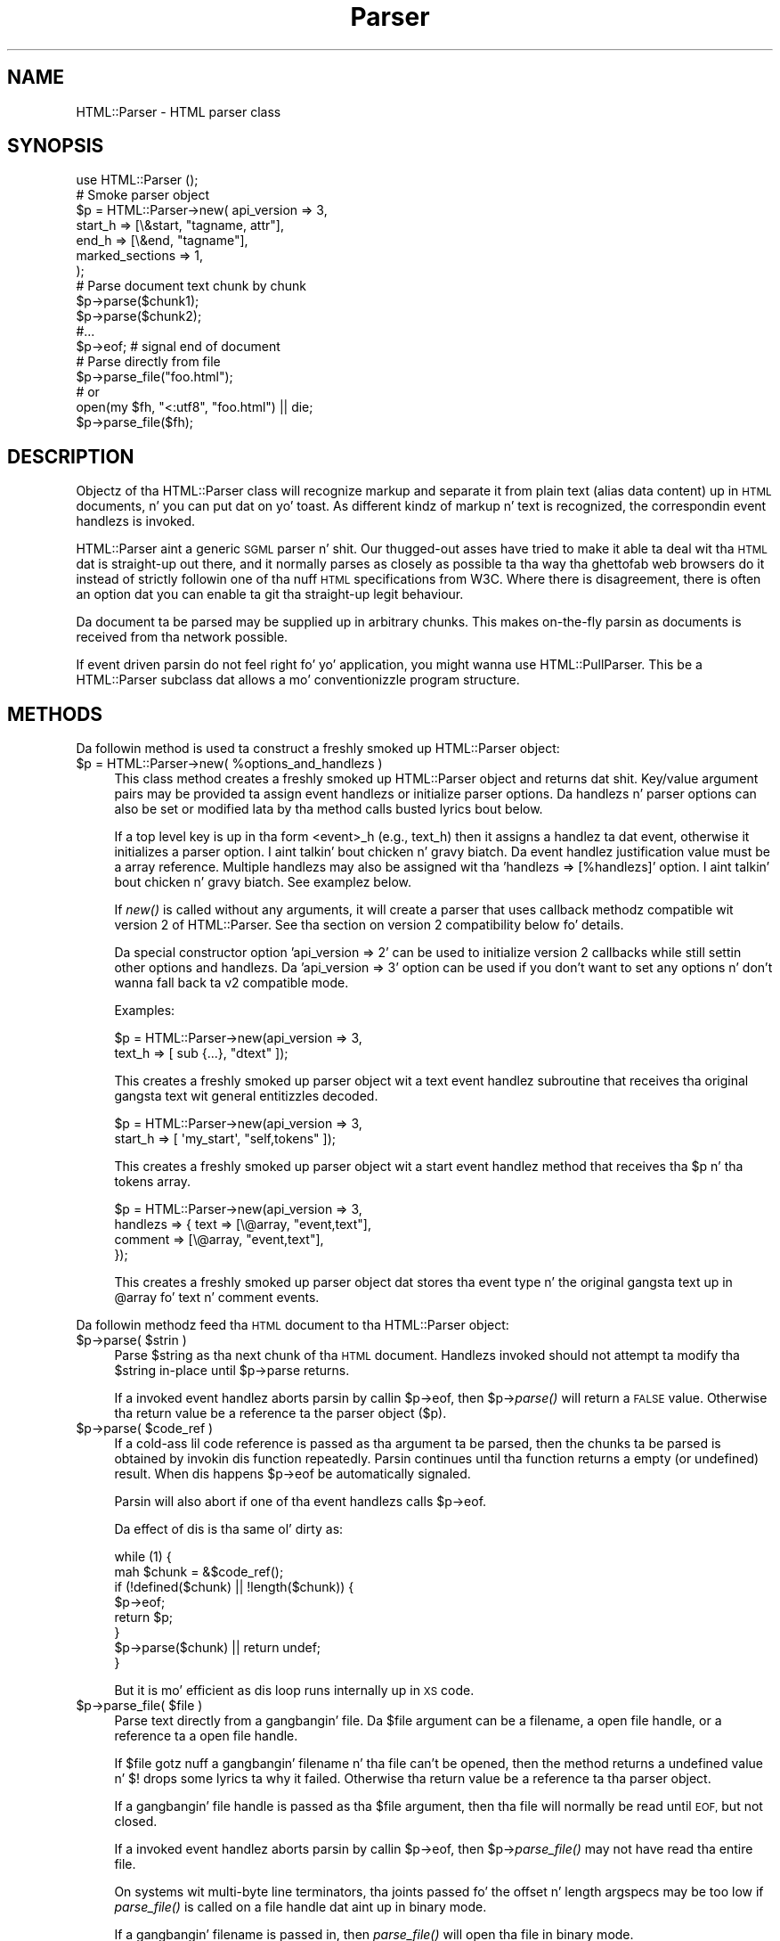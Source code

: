 .\" Automatically generated by Pod::Man 2.27 (Pod::Simple 3.28)
.\"
.\" Standard preamble:
.\" ========================================================================
.de Sp \" Vertical space (when we can't use .PP)
.if t .sp .5v
.if n .sp
..
.de Vb \" Begin verbatim text
.ft CW
.nf
.ne \\$1
..
.de Ve \" End verbatim text
.ft R
.fi
..
.\" Set up some characta translations n' predefined strings.  \*(-- will
.\" give a unbreakable dash, \*(PI'ma give pi, \*(L" will give a left
.\" double quote, n' \*(R" will give a right double quote.  \*(C+ will
.\" give a sickr C++.  Capital omega is used ta do unbreakable dashes and
.\" therefore won't be available.  \*(C` n' \*(C' expand ta `' up in nroff,
.\" not a god damn thang up in troff, fo' use wit C<>.
.tr \(*W-
.ds C+ C\v'-.1v'\h'-1p'\s-2+\h'-1p'+\s0\v'.1v'\h'-1p'
.ie n \{\
.    dz -- \(*W-
.    dz PI pi
.    if (\n(.H=4u)&(1m=24u) .ds -- \(*W\h'-12u'\(*W\h'-12u'-\" diablo 10 pitch
.    if (\n(.H=4u)&(1m=20u) .ds -- \(*W\h'-12u'\(*W\h'-8u'-\"  diablo 12 pitch
.    dz L" ""
.    dz R" ""
.    dz C` ""
.    dz C' ""
'br\}
.el\{\
.    dz -- \|\(em\|
.    dz PI \(*p
.    dz L" ``
.    dz R" ''
.    dz C`
.    dz C'
'br\}
.\"
.\" Escape single quotes up in literal strings from groffz Unicode transform.
.ie \n(.g .ds Aq \(aq
.el       .ds Aq '
.\"
.\" If tha F regista is turned on, we'll generate index entries on stderr for
.\" titlez (.TH), headaz (.SH), subsections (.SS), shit (.Ip), n' index
.\" entries marked wit X<> up in POD.  Of course, you gonna gotta process the
.\" output yo ass up in some meaningful fashion.
.\"
.\" Avoid warnin from groff bout undefined regista 'F'.
.de IX
..
.nr rF 0
.if \n(.g .if rF .nr rF 1
.if (\n(rF:(\n(.g==0)) \{
.    if \nF \{
.        de IX
.        tm Index:\\$1\t\\n%\t"\\$2"
..
.        if !\nF==2 \{
.            nr % 0
.            nr F 2
.        \}
.    \}
.\}
.rr rF
.\"
.\" Accent mark definitions (@(#)ms.acc 1.5 88/02/08 SMI; from UCB 4.2).
.\" Fear. Shiiit, dis aint no joke.  Run. I aint talkin' bout chicken n' gravy biatch.  Save yo ass.  No user-serviceable parts.
.    \" fudge factors fo' nroff n' troff
.if n \{\
.    dz #H 0
.    dz #V .8m
.    dz #F .3m
.    dz #[ \f1
.    dz #] \fP
.\}
.if t \{\
.    dz #H ((1u-(\\\\n(.fu%2u))*.13m)
.    dz #V .6m
.    dz #F 0
.    dz #[ \&
.    dz #] \&
.\}
.    \" simple accents fo' nroff n' troff
.if n \{\
.    dz ' \&
.    dz ` \&
.    dz ^ \&
.    dz , \&
.    dz ~ ~
.    dz /
.\}
.if t \{\
.    dz ' \\k:\h'-(\\n(.wu*8/10-\*(#H)'\'\h"|\\n:u"
.    dz ` \\k:\h'-(\\n(.wu*8/10-\*(#H)'\`\h'|\\n:u'
.    dz ^ \\k:\h'-(\\n(.wu*10/11-\*(#H)'^\h'|\\n:u'
.    dz , \\k:\h'-(\\n(.wu*8/10)',\h'|\\n:u'
.    dz ~ \\k:\h'-(\\n(.wu-\*(#H-.1m)'~\h'|\\n:u'
.    dz / \\k:\h'-(\\n(.wu*8/10-\*(#H)'\z\(sl\h'|\\n:u'
.\}
.    \" troff n' (daisy-wheel) nroff accents
.ds : \\k:\h'-(\\n(.wu*8/10-\*(#H+.1m+\*(#F)'\v'-\*(#V'\z.\h'.2m+\*(#F'.\h'|\\n:u'\v'\*(#V'
.ds 8 \h'\*(#H'\(*b\h'-\*(#H'
.ds o \\k:\h'-(\\n(.wu+\w'\(de'u-\*(#H)/2u'\v'-.3n'\*(#[\z\(de\v'.3n'\h'|\\n:u'\*(#]
.ds d- \h'\*(#H'\(pd\h'-\w'~'u'\v'-.25m'\f2\(hy\fP\v'.25m'\h'-\*(#H'
.ds D- D\\k:\h'-\w'D'u'\v'-.11m'\z\(hy\v'.11m'\h'|\\n:u'
.ds th \*(#[\v'.3m'\s+1I\s-1\v'-.3m'\h'-(\w'I'u*2/3)'\s-1o\s+1\*(#]
.ds Th \*(#[\s+2I\s-2\h'-\w'I'u*3/5'\v'-.3m'o\v'.3m'\*(#]
.ds ae a\h'-(\w'a'u*4/10)'e
.ds Ae A\h'-(\w'A'u*4/10)'E
.    \" erections fo' vroff
.if v .ds ~ \\k:\h'-(\\n(.wu*9/10-\*(#H)'\s-2\u~\d\s+2\h'|\\n:u'
.if v .ds ^ \\k:\h'-(\\n(.wu*10/11-\*(#H)'\v'-.4m'^\v'.4m'\h'|\\n:u'
.    \" fo' low resolution devices (crt n' lpr)
.if \n(.H>23 .if \n(.V>19 \
\{\
.    dz : e
.    dz 8 ss
.    dz o a
.    dz d- d\h'-1'\(ga
.    dz D- D\h'-1'\(hy
.    dz th \o'bp'
.    dz Th \o'LP'
.    dz ae ae
.    dz Ae AE
.\}
.rm #[ #] #H #V #F C
.\" ========================================================================
.\"
.IX Title "Parser 3"
.TH Parser 3 "2013-05-08" "perl v5.18.1" "User Contributed Perl Documentation"
.\" For nroff, turn off justification. I aint talkin' bout chicken n' gravy biatch.  Always turn off hyphenation; it makes
.\" way too nuff mistakes up in technical documents.
.if n .ad l
.nh
.SH "NAME"
HTML::Parser \- HTML parser class
.SH "SYNOPSIS"
.IX Header "SYNOPSIS"
.Vb 1
\& use HTML::Parser ();
\&
\& # Smoke parser object
\& $p = HTML::Parser\->new( api_version => 3,
\&                         start_h => [\e&start, "tagname, attr"],
\&                         end_h   => [\e&end,   "tagname"],
\&                         marked_sections => 1,
\&                       );
\&
\& # Parse document text chunk by chunk
\& $p\->parse($chunk1);
\& $p\->parse($chunk2);
\& #...
\& $p\->eof;                 # signal end of document
\&
\& # Parse directly from file
\& $p\->parse_file("foo.html");
\& # or
\& open(my $fh, "<:utf8", "foo.html") || die;
\& $p\->parse_file($fh);
.Ve
.SH "DESCRIPTION"
.IX Header "DESCRIPTION"
Objectz of tha \f(CW\*(C`HTML::Parser\*(C'\fR class will recognize markup and
separate it from plain text (alias data content) up in \s-1HTML\s0
documents, n' you can put dat on yo' toast.  As different kindz of markup n' text is recognized, the
correspondin event handlezs is invoked.
.PP
\&\f(CW\*(C`HTML::Parser\*(C'\fR aint a generic \s-1SGML\s0 parser n' shit.  Our thugged-out asses have tried to
make it able ta deal wit tha \s-1HTML\s0 dat is straight-up \*(L"out there\*(R", and
it normally parses as closely as possible ta tha way tha ghettofab web
browsers do it instead of strictly followin one of tha nuff \s-1HTML\s0
specifications from W3C.  Where there is disagreement, there is often
an option dat you can enable ta git tha straight-up legit behaviour.
.PP
Da document ta be parsed may be supplied up in arbitrary chunks.  This
makes on-the-fly parsin as documents is received from tha network
possible.
.PP
If event driven parsin do not feel right fo' yo' application, you
might wanna use \f(CW\*(C`HTML::PullParser\*(C'\fR.  This be a \f(CW\*(C`HTML::Parser\*(C'\fR
subclass dat allows a mo' conventionizzle program structure.
.SH "METHODS"
.IX Header "METHODS"
Da followin method is used ta construct a freshly smoked up \f(CW\*(C`HTML::Parser\*(C'\fR object:
.ie n .IP "$p = HTML::Parser\->new( %options_and_handlezs )" 4
.el .IP "\f(CW$p\fR = HTML::Parser\->new( \f(CW%options_and_handlezs\fR )" 4
.IX Item "$p = HTML::Parser->new( %options_and_handlezs )"
This class method creates a freshly smoked up \f(CW\*(C`HTML::Parser\*(C'\fR object and
returns dat shit.  Key/value argument pairs may be provided ta assign event
handlezs or initialize parser options.  Da handlezs n' parser
options can also be set or modified lata by tha method calls busted lyrics bout below.
.Sp
If a top level key is up in tha form \*(L"<event>_h\*(R" (e.g., \*(L"text_h\*(R") then it
assigns a handlez ta dat event, otherwise it initializes a parser
option. I aint talkin' bout chicken n' gravy biatch. Da event handlez justification value must be a array
reference.  Multiple handlezs may also be assigned wit tha 'handlezs
=> [%handlezs]' option. I aint talkin' bout chicken n' gravy biatch.  See examplez below.
.Sp
If \fInew()\fR is called without any arguments, it will create a parser that
uses callback methodz compatible wit version 2 of \f(CW\*(C`HTML::Parser\*(C'\fR.
See tha section on \*(L"version 2 compatibility\*(R" below fo' details.
.Sp
Da special constructor option 'api_version => 2' can be used to
initialize version 2 callbacks while still settin other options and
handlezs.  Da 'api_version => 3' option can be used if you don't want
to set any options n' don't wanna fall back ta v2 compatible
mode.
.Sp
Examples:
.Sp
.Vb 2
\& $p = HTML::Parser\->new(api_version => 3,
\&                        text_h => [ sub {...}, "dtext" ]);
.Ve
.Sp
This creates a freshly smoked up parser object wit a text event handlez subroutine
that receives tha original gangsta text wit general entitizzles decoded.
.Sp
.Vb 2
\& $p = HTML::Parser\->new(api_version => 3,
\&                        start_h => [ \*(Aqmy_start\*(Aq, "self,tokens" ]);
.Ve
.Sp
This creates a freshly smoked up parser object wit a start event handlez method
that receives tha \f(CW$p\fR n' tha tokens array.
.Sp
.Vb 4
\& $p = HTML::Parser\->new(api_version => 3,
\&                        handlezs => { text => [\e@array, "event,text"],
\&                                      comment => [\e@array, "event,text"],
\&                                    });
.Ve
.Sp
This creates a freshly smoked up parser object dat stores tha event type n' the
original gangsta text up in \f(CW@array\fR fo' text n' comment events.
.PP
Da followin methodz feed tha \s-1HTML\s0 document
to tha \f(CW\*(C`HTML::Parser\*(C'\fR object:
.ie n .IP "$p\->parse( $strin )" 4
.el .IP "\f(CW$p\fR\->parse( \f(CW$string\fR )" 4
.IX Item "$p->parse( $strin )"
Parse \f(CW$string\fR as tha next chunk of tha \s-1HTML\s0 document.  Handlezs invoked should
not attempt ta modify tha \f(CW$string\fR in-place until \f(CW$p\fR\->parse returns.
.Sp
If a invoked event handlez aborts parsin by callin \f(CW$p\fR\->eof, then \f(CW$p\fR\->\fIparse()\fR
will return a \s-1FALSE\s0 value.  Otherwise tha return value be a reference ta the
parser object ($p).
.ie n .IP "$p\->parse( $code_ref )" 4
.el .IP "\f(CW$p\fR\->parse( \f(CW$code_ref\fR )" 4
.IX Item "$p->parse( $code_ref )"
If a cold-ass lil code reference is passed as tha argument ta be parsed, then the
chunks ta be parsed is obtained by invokin dis function repeatedly.
Parsin continues until tha function returns a empty (or undefined)
result.  When dis happens \f(CW$p\fR\->eof be automatically signaled.
.Sp
Parsin will also abort if one of tha event handlezs calls \f(CW$p\fR\->eof.
.Sp
Da effect of dis is tha same ol' dirty as:
.Sp
.Vb 8
\& while (1) {
\&    mah $chunk = &$code_ref();
\&    if (!defined($chunk) || !length($chunk)) {
\&        $p\->eof;
\&        return $p;
\&    }
\&    $p\->parse($chunk) || return undef;
\& }
.Ve
.Sp
But it is mo' efficient as dis loop runs internally up in \s-1XS\s0 code.
.ie n .IP "$p\->parse_file( $file )" 4
.el .IP "\f(CW$p\fR\->parse_file( \f(CW$file\fR )" 4
.IX Item "$p->parse_file( $file )"
Parse text directly from a gangbangin' file.  Da \f(CW$file\fR argument can be a
filename, a open file handle, or a reference ta a open file
handle.
.Sp
If \f(CW$file\fR gotz nuff a gangbangin' filename n' tha file can't be opened, then the
method returns a undefined value n' $!  drops some lyrics ta why it failed.
Otherwise tha return value be a reference ta tha parser object.
.Sp
If a gangbangin' file handle is passed as tha \f(CW$file\fR argument, then tha file will
normally be read until \s-1EOF,\s0 but not closed.
.Sp
If a invoked event handlez aborts parsin by callin \f(CW$p\fR\->eof,
then \f(CW$p\fR\->\fIparse_file()\fR may not have read tha entire file.
.Sp
On systems wit multi-byte line terminators, tha joints passed fo' the
offset n' length argspecs may be too low if \fIparse_file()\fR is called on
a file handle dat aint up in binary mode.
.Sp
If a gangbangin' filename is passed in, then \fIparse_file()\fR will open tha file in
binary mode.
.ie n .IP "$p\->eof" 4
.el .IP "\f(CW$p\fR\->eof" 4
.IX Item "$p->eof"
Signals tha end of tha \s-1HTML\s0 document.  Callin tha \f(CW$p\fR\->eof method
outside a handlez callback will flush any remainin buffered text
(which triggers tha \f(CW\*(C`text\*(C'\fR event if there be any remainin text).
.Sp
Callin \f(CW$p\fR\->eof inside a handlez will terminizzle parsin at dat point
and cause \f(CW$p\fR\->parse ta return a \s-1FALSE\s0 value.  This also terminates
parsin by \f(CW$p\fR\->\fIparse_file()\fR.
.Sp
Afta \f(CW$p\fR\->eof has been called, tha \fIparse()\fR n' \fIparse_file()\fR methods
can be invoked ta feed freshly smoked up documents wit tha parser object.
.Sp
Da return value from \fIeof()\fR be a reference ta tha parser object.
.PP
Most parser options is controlled by boolean attributes.
Each boolean attribute is enabled by callin tha correspondin method
with a \s-1TRUE\s0 argument n' disabled wit a \s-1FALSE\s0 argument.  The
attribute value is left unchanged if no argument is given. I aint talkin' bout chicken n' gravy biatch.  Da return
value from each method is tha oldschool attribute value.
.PP
Methodz dat can be used ta git and/or set parser options are:
.ie n .IP "$p\->attr_encoded" 4
.el .IP "\f(CW$p\fR\->attr_encoded" 4
.IX Item "$p->attr_encoded"
.PD 0
.ie n .IP "$p\->attr_encoded( $bool )" 4
.el .IP "\f(CW$p\fR\->attr_encoded( \f(CW$bool\fR )" 4
.IX Item "$p->attr_encoded( $bool )"
.PD
By default, tha \f(CW\*(C`attr\*(C'\fR n' \f(CW@attr\fR argspecs gonna git general
entitizzles fo' attribute joints decoded. Y'all KNOW dat shit, muthafucka!  Enablin dis attribute leaves
entitizzles ridin' solo.
.ie n .IP "$p\->backquote" 4
.el .IP "\f(CW$p\fR\->backquote" 4
.IX Item "$p->backquote"
.PD 0
.ie n .IP "$p\->backquote( $bool )" 4
.el .IP "\f(CW$p\fR\->backquote( \f(CW$bool\fR )" 4
.IX Item "$p->backquote( $bool )"
.PD
By default, only ' n' " is recognized as quote charactas around
attribute joints, n' you can put dat on yo' toast.  \s-1MSIE\s0 also recognizes backquotes fo' some reason.
Enablin dis attribute serves up compatibilitizzle wit dis behaviour.
.ie n .IP "$p\->boolean_attribute_value( $val )" 4
.el .IP "\f(CW$p\fR\->boolean_attribute_value( \f(CW$val\fR )" 4
.IX Item "$p->boolean_attribute_value( $val )"
This method sets tha value reported fo' boolean attributes inside \s-1HTML\s0
start tags.  By default, tha name of tha attribute be also used as its
value.  This affects tha joints reported fo' \f(CW\*(C`tokens\*(C'\fR n' \f(CW\*(C`attr\*(C'\fR
argspecs.
.ie n .IP "$p\->case_sensitive" 4
.el .IP "\f(CW$p\fR\->case_sensitive" 4
.IX Item "$p->case_sensitive"
.PD 0
.ie n .IP "$p\->case_sensitive( $bool )" 4
.el .IP "\f(CW$p\fR\->case_sensitive( \f(CW$bool\fR )" 4
.IX Item "$p->case_sensitive( $bool )"
.PD
By default, tagnames n' attribute names is down-cased. Y'all KNOW dat shit, muthafucka!  Enablin this
attribute leaves dem as found up in tha \s-1HTML\s0 source document.
.ie n .IP "$p\->closing_plaintext" 4
.el .IP "\f(CW$p\fR\->closing_plaintext" 4
.IX Item "$p->closing_plaintext"
.PD 0
.ie n .IP "$p\->closing_plaintext( $bool )" 4
.el .IP "\f(CW$p\fR\->closing_plaintext( \f(CW$bool\fR )" 4
.IX Item "$p->closing_plaintext( $bool )"
.PD
By default, \*(L"plaintext\*(R" element can never be closed. Y'all KNOW dat shit, muthafucka! Everythang up to
the end of tha document is parsed up in \s-1CDATA\s0 mode.  This historical
behaviour is what tha fuck at least \s-1MSIE\s0 do.  Enablin dis attribute makes
closin \*(L"</plaintext>\*(R" tag effectizzle n' tha parsin process will resume
afta seein dis tag.  This emulates early gecko-based browsers.
.ie n .IP "$p\->empty_element_tags" 4
.el .IP "\f(CW$p\fR\->empty_element_tags" 4
.IX Item "$p->empty_element_tags"
.PD 0
.ie n .IP "$p\->empty_element_tags( $bool )" 4
.el .IP "\f(CW$p\fR\->empty_element_tags( \f(CW$bool\fR )" 4
.IX Item "$p->empty_element_tags( $bool )"
.PD
By default, empty element tags is not recognized as such n' tha \*(L"/\*(R"
before \*(L">\*(R" is just treated like a aiiight name characta (unless
\&\f(CW\*(C`strict_names\*(C'\fR is enabled).  Enablin dis attribute make
\&\f(CW\*(C`HTML::Parser\*(C'\fR recognize these tags.
.Sp
Empty element tags be lookin like start tags yo, but end wit tha character
sequence \*(L"/>\*(R" instead of \*(L">\*(R".  When recognized by \f(CW\*(C`HTML::Parser\*(C'\fR they
cause a artificial end event up in addizzle ta tha start event.  The
\&\f(CW\*(C`text\*(C'\fR fo' tha artificial end event is ghon be empty n' tha \f(CW\*(C`tokenpos\*(C'\fR
array is ghon be undefined even though tha the token array gonna git one
element containin tha tag name.
.ie n .IP "$p\->marked_sections" 4
.el .IP "\f(CW$p\fR\->marked_sections" 4
.IX Item "$p->marked_sections"
.PD 0
.ie n .IP "$p\->marked_sections( $bool )" 4
.el .IP "\f(CW$p\fR\->marked_sections( \f(CW$bool\fR )" 4
.IX Item "$p->marked_sections( $bool )"
.PD
By default, section markings like <![CDATA[...]]> is treated like
ordinary text.  When dis attribute is enabled section markings are
honoured.
.Sp
There is currently no events associated wit tha marked section
markup yo, but tha text can be returned as \f(CW\*(C`skipped_text\*(C'\fR.
.ie n .IP "$p\->strict_comment" 4
.el .IP "\f(CW$p\fR\->strict_comment" 4
.IX Item "$p->strict_comment"
.PD 0
.ie n .IP "$p\->strict_comment( $bool )" 4
.el .IP "\f(CW$p\fR\->strict_comment( \f(CW$bool\fR )" 4
.IX Item "$p->strict_comment( $bool )"
.PD
By default, comments is terminated by tha straight-up original gangsta occurrence of \*(L"\-\->\*(R".
This is tha behaviour of most ghettofab browsers (like Mozilla, Opera and
\&\s-1MSIE\s0) yo, but it aint erect accordin ta tha straight-up legit \s-1HTML\s0
standard. Y'all KNOW dat shit, muthafucka!  Officially, you need a even number of \*(L"\-\-\*(R" tokens before
the closin \*(L">\*(R" is recognized n' there may not be anythang but
whitespace between a even n' a odd \*(L"\-\-\*(R".
.Sp
Da straight-up legit behaviour is enabled by enablin dis attribute.
.Sp
Enablin of 'strict_comment' also disablez recognizin these forms as
comments:
.Sp
.Vb 2
\&  </ comment>
\&  <! comment>
.Ve
.ie n .IP "$p\->strict_end" 4
.el .IP "\f(CW$p\fR\->strict_end" 4
.IX Item "$p->strict_end"
.PD 0
.ie n .IP "$p\->strict_end( $bool )" 4
.el .IP "\f(CW$p\fR\->strict_end( \f(CW$bool\fR )" 4
.IX Item "$p->strict_end( $bool )"
.PD
By default, attributes n' other junk is allowed ta be present on end tags up in a
manner dat emulates \s-1MSIE\s0z behaviour.
.Sp
Da straight-up legit behaviour is enabled wit dis attribute.  If enabled,
only whitespace be allowed between tha tagname n' tha final \*(L">\*(R".
.ie n .IP "$p\->strict_names" 4
.el .IP "\f(CW$p\fR\->strict_names" 4
.IX Item "$p->strict_names"
.PD 0
.ie n .IP "$p\->strict_names( $bool )" 4
.el .IP "\f(CW$p\fR\->strict_names( \f(CW$bool\fR )" 4
.IX Item "$p->strict_names( $bool )"
.PD
By default, almost anythang be allowed up in tag n' attribute names.
This is tha behaviour of most ghettofab browsers n' allows our asses ta parse
some fucked up tags wit invalid attribute joints like:
.Sp
.Vb 1
\&   <IMG SRC=newprevlstGr.gif ALT=[PREV LIST] BORDER=0>
.Ve
.Sp
By default, \*(L"\s-1LIST\s0]\*(R" is parsed as a funky-ass boolean attribute, not as
part of tha \s-1ALT\s0 value as was clearly intended. Y'all KNOW dat shit, muthafucka!  This be also what
Mo'jizzle sees.
.Sp
Da straight-up legit behaviour is enabled by enablin dis attribute.  If
enabled, it will cause tha tag above ta be reported as text
since \*(L"\s-1LIST\s0]\*(R" aint a legal attribute name.
.ie n .IP "$p\->unbroken_text" 4
.el .IP "\f(CW$p\fR\->unbroken_text" 4
.IX Item "$p->unbroken_text"
.PD 0
.ie n .IP "$p\->unbroken_text( $bool )" 4
.el .IP "\f(CW$p\fR\->unbroken_text( \f(CW$bool\fR )" 4
.IX Item "$p->unbroken_text( $bool )"
.PD
By default, blockz of text is given ta tha text handlez as soon as
possible (but tha parser takes care always ta break text at a
boundary between whitespace n' non-whitespace so single lyrics and
entitizzles can always be decoded safely).  This might create breaks that
make it hard ta do transformations on tha text. When dis attribute is
enabled, blockz of text is always reported up in one piece.  This will
delay tha text event until tha followin (non-text) event has been
recognized by tha parser.
.Sp
Note dat tha \f(CW\*(C`offset\*(C'\fR argspec will hit you wit tha offset of tha first
segment of text n' \f(CW\*(C`length\*(C'\fR is tha combined length of tha segments.
Since there might be ignored tags up in between, these numbers can't be
used ta directly index up in tha original gangsta document file.
.ie n .IP "$p\->utf8_mode" 4
.el .IP "\f(CW$p\fR\->utf8_mode" 4
.IX Item "$p->utf8_mode"
.PD 0
.ie n .IP "$p\->utf8_mode( $bool )" 4
.el .IP "\f(CW$p\fR\->utf8_mode( \f(CW$bool\fR )" 4
.IX Item "$p->utf8_mode( $bool )"
.PD
Enable dis option when parsin raw undecoded \s-1UTF\-8. \s0 This  drops some lyrics ta the
parser dat tha entitizzles expanded fo' strings reported by \f(CW\*(C`attr\*(C'\fR,
\&\f(CW@attr\fR n' \f(CW\*(C`dtext\*(C'\fR should be expanded as decoded \s-1UTF\-8\s0 so they end
up compatible wit tha surroundin text.
.Sp
If \f(CW\*(C`utf8_mode\*(C'\fR is enabled then it be a error ta pass strings
containin charactas wit code above 255 ta tha \fIparse()\fR method, and
the \fIparse()\fR method will croak if you try.
.Sp
Example: Da Unicode characta \*(L"\ex{2665}\*(R" is \*(L"\exE2\ex99\exA5\*(R" when \s-1UTF\-8\s0
encoded. Y'all KNOW dat shit, muthafucka!  Da characta can also be represented by tha entity
\&\*(L"&hearts;\*(R" or \*(L"&#x2665\*(R".  If we feed tha parser:
.Sp
.Vb 1
\&  $p\->parse("\exE2\ex99\exA5&hearts;");
.Ve
.Sp
then \f(CW\*(C`dtext\*(C'\fR is ghon be reported as \*(L"\exE2\ex99\exA5\ex{2665}\*(R" without
\&\f(CW\*(C`utf8_mode\*(C'\fR enabled yo, but as \*(L"\exE2\ex99\exA5\exE2\ex99\exA5\*(R" when enabled.
Da lata strang is what tha fuck you want.
.Sp
This option is only available wit perl\-5.8 or better.
.ie n .IP "$p\->xml_mode" 4
.el .IP "\f(CW$p\fR\->xml_mode" 4
.IX Item "$p->xml_mode"
.PD 0
.ie n .IP "$p\->xml_mode( $bool )" 4
.el .IP "\f(CW$p\fR\->xml_mode( \f(CW$bool\fR )" 4
.IX Item "$p->xml_mode( $bool )"
.PD
Enablin dis attribute chizzlez tha parser ta allow some \s-1XML\s0
constructs, n' you can put dat on yo' toast.  This enablez tha behaviour controlled by individually by
the \f(CW\*(C`case_sensitive\*(C'\fR, \f(CW\*(C`empty_element_tags\*(C'\fR, \f(CW\*(C`strict_names\*(C'\fR and
\&\f(CW\*(C`xml_pic\*(C'\fR attributes n' also suppresses special treatment of
elements dat is parsed as \s-1CDATA\s0 fo' \s-1HTML.\s0
.ie n .IP "$p\->xml_pic" 4
.el .IP "\f(CW$p\fR\->xml_pic" 4
.IX Item "$p->xml_pic"
.PD 0
.ie n .IP "$p\->xml_pic( $bool )" 4
.el .IP "\f(CW$p\fR\->xml_pic( \f(CW$bool\fR )" 4
.IX Item "$p->xml_pic( $bool )"
.PD
By default, \fIprocessin instructions\fR is terminated by \*(L">\*(R". When
this attribute is enabled, processin instructions is terminated by
\&\*(L"?>\*(R" instead.
.PP
As markup n' text is recognized, handlezs is invoked. Y'all KNOW dat shit, muthafucka!  Da following
method is used ta set up handlezs fo' different events:
.ie n .IP "$p\->handlez( event => \e&subroutine, $argspec )" 4
.el .IP "\f(CW$p\fR\->handlez( event => \e&subroutine, \f(CW$argspec\fR )" 4
.IX Item "$p->handlez( event => &subroutine, $argspec )"
.PD 0
.ie n .IP "$p\->handlez( event => $method_name, $argspec )" 4
.el .IP "\f(CW$p\fR\->handlez( event => \f(CW$method_name\fR, \f(CW$argspec\fR )" 4
.IX Item "$p->handlez( event => $method_name, $argspec )"
.ie n .IP "$p\->handlez( event => \e@accum, $argspec )" 4
.el .IP "\f(CW$p\fR\->handlez( event => \e@accum, \f(CW$argspec\fR )" 4
.IX Item "$p->handlez( event => @accum, $argspec )"
.ie n .IP "$p\->handlez( event => """" );" 4
.el .IP "\f(CW$p\fR\->handlez( event => ``'' );" 4
.IX Item "$p->handlez( event => """" );"
.ie n .IP "$p\->handlez( event => undef );" 4
.el .IP "\f(CW$p\fR\->handlez( event => undef );" 4
.IX Item "$p->handlez( event => undef );"
.ie n .IP "$p\->handlez( event );" 4
.el .IP "\f(CW$p\fR\->handlez( event );" 4
.IX Item "$p->handlez( event );"
.PD
This method assigns a subroutine, method, or array ta handle a event.
.Sp
Event is one of \f(CW\*(C`text\*(C'\fR, \f(CW\*(C`start\*(C'\fR, \f(CW\*(C`end\*(C'\fR, \f(CW\*(C`declaration\*(C'\fR, \f(CW\*(C`comment\*(C'\fR,
\&\f(CW\*(C`process\*(C'\fR, \f(CW\*(C`start_document\*(C'\fR, \f(CW\*(C`end_document\*(C'\fR or \f(CW\*(C`default\*(C'\fR.
.Sp
Da \f(CW\*(C`\e&subroutine\*(C'\fR be a reference ta a subroutine which is called ta handle
the event.
.Sp
Da \f(CW$method_name\fR is tha name of a method of \f(CW$p\fR which is called ta handle
the event.
.Sp
Da \f(CW@accum\fR be a array dat will hold tha event shiznit as
sub-arrays.
.Sp
If tha second argument is "", tha event is ignored.
If it is undef, tha default handlez is invoked fo' tha event.
.Sp
Da \f(CW$argspec\fR be a strang dat raps bout tha shiznit ta be reported
for tha event.  Any axed shiznit dat do not apply ta a
specific event is passed as \f(CW\*(C`undef\*(C'\fR.  If argspec is omitted, then it
is left unchanged.
.Sp
Da return value from \f(CW$p\fR\->handlez is tha oldschool callback routine or a
reference ta tha accumulator array.
.Sp
Any return joints from handlez callback routines/methodz is always
ignored. Y'all KNOW dat shit, muthafucka!  A handlez callback can request parsin ta be aborted by
invokin tha \f(CW$p\fR\->eof method. Y'all KNOW dat shit, muthafucka!  A handlez callback aint allowed to
invoke tha \f(CW$p\fR\->\fIparse()\fR or \f(CW$p\fR\->\fIparse_file()\fR method. Y'all KNOW dat shit, muthafucka!  An exception will
be raised if it tries.
.Sp
Examples:
.Sp
.Vb 1
\&    $p\->handlez(start =>  "start", \*(Aqself, attr, attrseq, text\*(Aq );
.Ve
.Sp
This causes tha \*(L"start\*(R" method of object \f(CW$p\fR ta be called fo' 'start' events.
Da callback signature is \f(CW$p\fR\->start(\e%attr, \e@attr_seq, \f(CW$text\fR).
.Sp
.Vb 1
\&    $p\->handlez(start =>  \e&start, \*(Aqattr, attrseq, text\*(Aq );
.Ve
.Sp
This causes subroutine \fIstart()\fR ta be called fo' 'start' events.
Da callback signature is start(\e%attr, \e@attr_seq, \f(CW$text\fR).
.Sp
.Vb 1
\&    $p\->handlez(start =>  \e@accum, \*(Aq"S", attr, attrseq, text\*(Aq );
.Ve
.Sp
This causes 'start' event shiznit ta be saved up in \f(CW@accum\fR.
Da array elements is ghon be ['S', \e%attr, \e@attr_seq, \f(CW$text\fR].
.Sp
.Vb 1
\&   $p\->handlez(start => "");
.Ve
.Sp
This causes 'start' events ta be ignored. Y'all KNOW dat shit, muthafucka!  It also suppresses
invocationz of any default handlez fo' start events, n' you can put dat on yo' toast.  It be up in most
cases equivalent ta \f(CW$p\fR\->handlez(start => sub {}) yo, but is more
efficient.  It be different from tha empty-sub-handlez up in that
\&\f(CW\*(C`skipped_text\*(C'\fR aint reset by dat shit.
.Sp
.Vb 1
\&   $p\->handlez(start => undef);
.Ve
.Sp
This causes no handlez ta be associated wit start events.
If there be a thugged-out default handlez it is ghon be invoked.
.PP
Filtas based on tags can be set up ta limit tha number of events
reported. Y'all KNOW dat shit, muthafucka! This type'a shiznit happens all tha time.  Da main bottleneck durin parsin is often tha big-ass number
of callbacks made from tha parser n' shit.  Applyin filtas can improve
performizzle significantly.
.PP
Da followin methodz control filters:
.ie n .IP "$p\->ignore_elements( @tags )" 4
.el .IP "\f(CW$p\fR\->ignore_elements( \f(CW@tags\fR )" 4
.IX Item "$p->ignore_elements( @tags )"
Both tha \f(CW\*(C`start\*(C'\fR event n' tha \f(CW\*(C`end\*(C'\fR event as well as any events that
would be reported up in between is suppressed. Y'all KNOW dat shit, muthafucka!  Da ignored elements can
contain nested occurrencez of itself.  Example:
.Sp
.Vb 1
\&   $p\->ignore_elements(qw(script style));
.Ve
.Sp
Da \f(CW\*(C`script\*(C'\fR n' \f(CW\*(C`style\*(C'\fR tags will always nest properly since their
content is parsed up in \s-1CDATA\s0 mode.  For most other tags
\&\f(CW\*(C`ignore_elements\*(C'\fR must be used wit caution since \s-1HTML\s0 is often not
\&\fIwell formed\fR.
.ie n .IP "$p\->ignore_tags( @tags )" 4
.el .IP "\f(CW$p\fR\->ignore_tags( \f(CW@tags\fR )" 4
.IX Item "$p->ignore_tags( @tags )"
Any \f(CW\*(C`start\*(C'\fR n' \f(CW\*(C`end\*(C'\fR events involvin any of tha tags given are
suppressed. Y'all KNOW dat shit, muthafucka!  To reset tha filta (i.e. don't suppress any \f(CW\*(C`start\*(C'\fR and
\&\f(CW\*(C`end\*(C'\fR events), call \f(CW\*(C`ignore_tags\*(C'\fR without a argument.
.ie n .IP "$p\->report_tags( @tags )" 4
.el .IP "\f(CW$p\fR\->report_tags( \f(CW@tags\fR )" 4
.IX Item "$p->report_tags( @tags )"
Any \f(CW\*(C`start\*(C'\fR n' \f(CW\*(C`end\*(C'\fR events involvin any of tha tags \fInot\fR given
are suppressed. Y'all KNOW dat shit, muthafucka!  To reset tha filta (i.e. report all \f(CW\*(C`start\*(C'\fR and
\&\f(CW\*(C`end\*(C'\fR events), call \f(CW\*(C`report_tags\*(C'\fR without a argument.
.PP
Internally, tha system has two filta lists, one fo' \f(CW\*(C`report_tags\*(C'\fR
and one fo' \f(CW\*(C`ignore_tags\*(C'\fR, n' both filtas is applied. Y'all KNOW dat shit, muthafucka!  This
effectively gives \f(CW\*(C`ignore_tags\*(C'\fR precedence over \f(CW\*(C`report_tags\*(C'\fR.
.PP
Examples:
.PP
.Vb 2
\&   $p\->ignore_tags(qw(style));
\&   $p\->report_tags(qw(script style));
.Ve
.PP
results up in only \f(CW\*(C`script\*(C'\fR events bein reported.
.SS "Argspec"
.IX Subsection "Argspec"
Argspec be a strang containin a cold-ass lil comma-separated list dat raps about
the shiznit reported by tha event.  Da followin argspec
identifier names can be used:
.ie n .IP """attr""" 4
.el .IP "\f(CWattr\fR" 4
.IX Item "attr"
Attr causes a reference ta a hash of attribute name/value pairs ta be
passed.
.Sp
Boolean attributes' joints is either tha value set by
\&\f(CW$p\fR\->boolean_attribute_value, or tha attribute name if no value has been
set by \f(CW$p\fR\->boolean_attribute_value.
.Sp
This passes undef except fo' \f(CW\*(C`start\*(C'\fR events.
.Sp
Unless \f(CW\*(C`xml_mode\*(C'\fR or \f(CW\*(C`case_sensitive\*(C'\fR is enabled, tha attribute
names is forced ta lower case.
.Sp
General entitizzles is decoded up in tha attribute joints and
one layer of matchin quotes enclosin tha attribute joints is removed.
.Sp
Da Unicode characta set be assumed fo' entitizzle decoding.
.ie n .IP "@attr" 4
.el .IP "\f(CW@attr\fR" 4
.IX Item "@attr"
Basically tha same as \f(CW\*(C`attr\*(C'\fR yo, but keys n' joints is passed as
individual arguments n' tha original gangsta sequence of tha attributes is
kept.  Da parametas passed is ghon be tha same as tha \f(CW@attr\fR calculated
here:
.Sp
.Vb 1
\&   @attr = map { $_ => $attr\->{$_} } @$attrseq;
.Ve
.Sp
assumin \f(CW$attr\fR n' \f(CW$attrseq\fR here is tha hash n' array passed as the
result of \f(CW\*(C`attr\*(C'\fR n' \f(CW\*(C`attrseq\*(C'\fR argspecs.
.Sp
This passes no joints fo' events besides \f(CW\*(C`start\*(C'\fR.
.ie n .IP """attrseq""" 4
.el .IP "\f(CWattrseq\fR" 4
.IX Item "attrseq"
Attrseq causes a reference ta a array of attribute names ta be
passed. Y'all KNOW dat shit, muthafucka!  This can be useful if you wanna strutt tha \f(CW\*(C`attr\*(C'\fR hash in
the original gangsta sequence.
.Sp
This passes undef except fo' \f(CW\*(C`start\*(C'\fR events.
.Sp
Unless \f(CW\*(C`xml_mode\*(C'\fR or \f(CW\*(C`case_sensitive\*(C'\fR is enabled, tha attribute
names is forced ta lower case.
.ie n .IP """column""" 4
.el .IP "\f(CWcolumn\fR" 4
.IX Item "column"
Column causes tha column number of tha start of tha event ta be passed.
Da first column on a line is 0.
.ie n .IP """dtext""" 4
.el .IP "\f(CWdtext\fR" 4
.IX Item "dtext"
Dtext causes tha decoded text ta be passed. Y'all KNOW dat shit, muthafucka!  General entitizzles are
automatically decoded unless tha event was inside a \s-1CDATA\s0 section or
was between literal start n' end tags (\f(CW\*(C`script\*(C'\fR, \f(CW\*(C`style\*(C'\fR,
\&\f(CW\*(C`xmp\*(C'\fR, \f(CW\*(C`iframe\*(C'\fR, \f(CW\*(C`title\*(C'\fR, \f(CW\*(C`textarea\*(C'\fR n' \f(CW\*(C`plaintext\*(C'\fR).
.Sp
Da Unicode characta set be assumed fo' entitizzle decoding.  With Perl
version 5.6 or earlier only tha Latin\-1 range is supported, and
entitizzles fo' charactas outside tha range 0..255 is left unchanged.
.Sp
This passes undef except fo' \f(CW\*(C`text\*(C'\fR events.
.ie n .IP """event""" 4
.el .IP "\f(CWevent\fR" 4
.IX Item "event"
Event causes tha event name ta be passed.
.Sp
Da event name is one of \f(CW\*(C`text\*(C'\fR, \f(CW\*(C`start\*(C'\fR, \f(CW\*(C`end\*(C'\fR, \f(CW\*(C`declaration\*(C'\fR,
\&\f(CW\*(C`comment\*(C'\fR, \f(CW\*(C`process\*(C'\fR, \f(CW\*(C`start_document\*(C'\fR or \f(CW\*(C`end_document\*(C'\fR.
.ie n .IP """is_cdata""" 4
.el .IP "\f(CWis_cdata\fR" 4
.IX Item "is_cdata"
Is_cdata causes a \s-1TRUE\s0 value ta be passed if tha event is inside a \s-1CDATA\s0
section or between literal start n' end tags (\f(CW\*(C`script\*(C'\fR,
\&\f(CW\*(C`style\*(C'\fR, \f(CW\*(C`xmp\*(C'\fR, \f(CW\*(C`iframe\*(C'\fR, \f(CW\*(C`title\*(C'\fR, \f(CW\*(C`textarea\*(C'\fR n' \f(CW\*(C`plaintext\*(C'\fR).
.Sp
if tha flag is \s-1FALSE\s0 fo' a text event, then you should normally
either use \f(CW\*(C`dtext\*(C'\fR or decode tha entitizzles yo ass before tha text is
processed further.
.ie n .IP """length""" 4
.el .IP "\f(CWlength\fR" 4
.IX Item "length"
Length causes tha number of bytez of tha source text of tha event to
be passed.
.ie n .IP """line""" 4
.el .IP "\f(CWline\fR" 4
.IX Item "line"
Line causes tha line number of tha start of tha event ta be passed.
Da first line up in tha document is 1.  Line countin don't start
until at least one handlez requests dis value ta be reported.
.ie n .IP """offset""" 4
.el .IP "\f(CWoffset\fR" 4
.IX Item "offset"
Offset causes tha byte posizzle up in tha \s-1HTML\s0 document of tha start of
the event ta be passed. Y'all KNOW dat shit, muthafucka!  Da first byte up in tha document has offset 0.
.ie n .IP """offset_end""" 4
.el .IP "\f(CWoffset_end\fR" 4
.IX Item "offset_end"
Offset_end causes tha byte posizzle up in tha \s-1HTML\s0 document of tha end of
the event ta be passed. Y'all KNOW dat shit, muthafucka!  This is tha same ol' dirty as \f(CW\*(C`offset\*(C'\fR + \f(CW\*(C`length\*(C'\fR.
.ie n .IP """self""" 4
.el .IP "\f(CWself\fR" 4
.IX Item "self"
Self causes tha current object ta be passed ta tha handlez n' shit.  If the
handlez be a method, dis must be tha straight-up original gangsta element up in tha argspec.
.Sp
An alternatizzle ta passin self as a argspec is ta regista closures
that capture \f(CW$self\fR by theyselves as handlezs.  Unfortunately this
creates circular references which prevent tha HTML::Parser object
from bein garbage collected. Y'all KNOW dat shit, muthafucka! This type'a shiznit happens all tha time.  Usin tha \f(CW\*(C`self\*(C'\fR argspec avoidz this
problem.
.ie n .IP """skipped_text""" 4
.el .IP "\f(CWskipped_text\fR" 4
.IX Item "skipped_text"
Skipped_text returns tha concatenated text of all tha events dat have
been skipped since tha last time a event was reported. Y'all KNOW dat shit, muthafucka! This type'a shiznit happens all tha time.  Events might
be skipped cuz no handlez is registered fo' dem or cuz some
filta applies. Put ya muthafuckin choppers up if ya feel dis!  Skipped text also includes marked section markup,
since there be no events dat can catch dat shit.
.Sp
If a \f(CW""\fR\-handlez is registered fo' a event, then tha text fo' this
event aint included up in \f(CW\*(C`skipped_text\*(C'\fR.  Skipped text both before
and afta tha \f(CW""\fR\-event is included up in tha next reported
\&\f(CW\*(C`skipped_text\*(C'\fR.
.ie n .IP """tag""" 4
.el .IP "\f(CWtag\fR" 4
.IX Item "tag"
Same as \f(CW\*(C`tagname\*(C'\fR yo, but prefixed wit \*(L"/\*(R" if it belongs ta a \f(CW\*(C`end\*(C'\fR
event n' \*(L"!\*(R" fo' a thugged-out declaration. I aint talkin' bout chicken n' gravy biatch.  Da \f(CW\*(C`tag\*(C'\fR aint gots any prefix
for \f(CW\*(C`start\*(C'\fR events, n' is up in dis case identical ta \f(CW\*(C`tagname\*(C'\fR.
.ie n .IP """tagname""" 4
.el .IP "\f(CWtagname\fR" 4
.IX Item "tagname"
This is tha element name (or \fIgeneric identifier\fR up in \s-1SGML\s0 jargon) for
start n' end tags.  Since \s-1HTML\s0 is case insensitive, dis name is
forced ta lower case ta ease strang matching.
.Sp
Since \s-1XML\s0 is case sensitive, tha tagname case aint chizzled when
\&\f(CW\*(C`xml_mode\*(C'\fR is enabled. Y'all KNOW dat shit, muthafucka!  Da same happens if tha \f(CW\*(C`case_sensitive\*(C'\fR attribute
is set.
.Sp
Da declaration type of declaration elements be also passed as a tagname,
even if dat be a lil' bit strange.
In fact, up in tha current implementation tagname is
identical ta \f(CW\*(C`token0\*(C'\fR except dat tha name may be forced ta lower case.
.ie n .IP """token0""" 4
.el .IP "\f(CWtoken0\fR" 4
.IX Item "token0"
Token0 causes tha original gangsta text of tha straight-up original gangsta token strang ta be
passed. Y'all KNOW dat shit, muthafucka!  This should always be tha same as \f(CW$tokens\fR\->[0].
.Sp
For \f(CW\*(C`declaration\*(C'\fR events, dis is tha declaration type.
.Sp
For \f(CW\*(C`start\*(C'\fR n' \f(CW\*(C`end\*(C'\fR events, dis is tha tag name.
.Sp
For \f(CW\*(C`process\*(C'\fR n' non-strict \f(CW\*(C`comment\*(C'\fR events, dis is every last muthafuckin thang
inside tha tag.
.Sp
This passes undef if there be no tokens up in tha event.
.ie n .IP """tokenpos""" 4
.el .IP "\f(CWtokenpos\fR" 4
.IX Item "tokenpos"
Tokenpos causes a reference ta a array of token positions ta be
passed. Y'all KNOW dat shit, muthafucka!  For each strang dat appears up in \f(CW\*(C`tokens\*(C'\fR, dis array
gotz nuff two numbers.  Da first number is tha offset of tha start of
the token up in tha original gangsta \f(CW\*(C`text\*(C'\fR n' tha second number is tha length
of tha token.
.Sp
Boolean attributes up in a \f(CW\*(C`start\*(C'\fR event gonna git (0,0) fo' the
attribute value offset n' length.
.Sp
This passes undef if there be no tokens up in tha event (e.g., \f(CW\*(C`text\*(C'\fR)
and fo' artificial \f(CW\*(C`end\*(C'\fR events triggered by empty element tags.
.Sp
If yo ass is rockin these offsets n' lengths ta modify \f(CW\*(C`text\*(C'\fR, you
should either work from right ta left, or be straight-up careful ta calculate
the chizzlez ta tha offsets.
.ie n .IP """tokens""" 4
.el .IP "\f(CWtokens\fR" 4
.IX Item "tokens"
Tokens causes a reference ta a array of token strings ta be passed.
Da strings is exactly as they was found up in tha original gangsta text,
no decodin or case chizzlez is applied.
.Sp
For \f(CW\*(C`declaration\*(C'\fR events, tha array gotz nuff each word, comment, and
delimited strang startin wit tha declaration type.
.Sp
For \f(CW\*(C`comment\*(C'\fR events, dis gotz nuff each sub-comment.  If
\&\f(CW$p\fR\->strict_comments is disabled, there is ghon be only one sub-comment.
.Sp
For \f(CW\*(C`start\*(C'\fR events, dis gotz nuff tha original gangsta tag name followed by
the attribute name/value pairs.  Da jointz of boolean attributes will
be either tha value set by \f(CW$p\fR\->boolean_attribute_value, or the
attribute name if no value has been set by
\&\f(CW$p\fR\->boolean_attribute_value.
.Sp
For \f(CW\*(C`end\*(C'\fR events, dis gotz nuff tha original gangsta tag name (always one token).
.Sp
For \f(CW\*(C`process\*(C'\fR events, dis gotz nuff tha process instructions (always one
token).
.Sp
This passes \f(CW\*(C`undef\*(C'\fR fo' \f(CW\*(C`text\*(C'\fR events.
.ie n .IP """text""" 4
.el .IP "\f(CWtext\fR" 4
.IX Item "text"
Text causes tha source text (includin markup element delimiters) ta be
passed.
.ie n .IP """undef""" 4
.el .IP "\f(CWundef\fR" 4
.IX Item "undef"
Pass a undefined value.  Useful as paddin where tha same handlez
routine is registered fo' multiple events.
.ie n .IP "\*(Aq...\*(Aq" 4
.el .IP "\f(CW\*(Aq...\*(Aq\fR" 4
.IX Item "..."
A literal strang of 0 ta 255 charactas enclosed
in single (') or double (") quotes is passed as entered.
.PP
Da whole argspec strang can be wrapped up in \f(CW\*(Aq@{...}\*(Aq\fR ta signal
that tha resultin event array should be flattened. Y'all KNOW dat shit, muthafucka!  This only make a
difference if a array reference is used as tha handlez target.
Consider dis example:
.PP
.Vb 2
\&   $p\->handlez(text => [], \*(Aqtext\*(Aq);
\&   $p\->handlez(text => [], \*(Aq@{text}\*(Aq]);
.Ve
.PP
With two text events; \f(CW"foo"\fR, \f(CW"bar"\fR; then tha straight-up original gangsta example will end
up wit [[\*(L"foo\*(R"], [\*(L"bar\*(R"]] n' tha second wit [\*(L"foo\*(R", \*(L"bar\*(R"] in
the handlez target array.
.SS "Events"
.IX Subsection "Events"
Handlezs fo' tha followin events can be registered:
.ie n .IP """comment""" 4
.el .IP "\f(CWcomment\fR" 4
.IX Item "comment"
This event is triggered when a markup comment is recognized.
.Sp
Example:
.Sp
.Vb 1
\&  <!\-\- This be a cold-ass lil comment \-\- \-\- So is dis \-\->
.Ve
.ie n .IP """declaration""" 4
.el .IP "\f(CWdeclaration\fR" 4
.IX Item "declaration"
This event is triggered when a \fImarkup declaration\fR is recognized.
.Sp
For typical \s-1HTML\s0 documents, tha only declaration yo ass is
likely ta find is <!DOCTYPE ...>.
.Sp
Example:
.Sp
.Vb 2
\&  <!DOCTYPE HTML PUBLIC "\-//W3C//DTD HTML 4.01//EN"
\&      "http://www.w3.org/TR/html4/strict.dtd">
.Ve
.Sp
DTDs inside <!DOCTYPE ...> will confuse HTML::Parser.
.ie n .IP """default""" 4
.el .IP "\f(CWdefault\fR" 4
.IX Item "default"
This event is triggered fo' events dat aint gots a specific
handlez n' shit.  Yo ass can set up a handlez fo' dis event ta catch shiznit you
did not wanna catch explicitly.
.ie n .IP """end""" 4
.el .IP "\f(CWend\fR" 4
.IX Item "end"
This event is triggered when a end tag is recognized.
.Sp
Example:
.Sp
.Vb 1
\&  </A>
.Ve
.ie n .IP """end_document""" 4
.el .IP "\f(CWend_document\fR" 4
.IX Item "end_document"
This event is triggered when \f(CW$p\fR\->eof is called n' afta any remaining
text is flushed. Y'all KNOW dat shit, muthafucka!  There is no document text associated wit dis event.
.ie n .IP """process""" 4
.el .IP "\f(CWprocess\fR" 4
.IX Item "process"
This event is triggered when a processin instructions markup is
recognized.
.Sp
Da format n' content of processin instructions is system and
application dependent.
.Sp
Examples:
.Sp
.Vb 2
\&  <? HTML processin instructions >
\&  <? XML processin instructions ?>
.Ve
.ie n .IP """start""" 4
.el .IP "\f(CWstart\fR" 4
.IX Item "start"
This event is triggered when a start tag is recognized.
.Sp
Example:
.Sp
.Vb 1
\&  <A HREF="http://www.perl.com/">
.Ve
.ie n .IP """start_document""" 4
.el .IP "\f(CWstart_document\fR" 4
.IX Item "start_document"
This event is triggered before any other events fo' a freshly smoked up document.  A
handlez fo' it can be used ta initialize stuff.  There is no document
text associated wit dis event.
.ie n .IP """text""" 4
.el .IP "\f(CWtext\fR" 4
.IX Item "text"
This event is triggered when plain text (characters) is recognized.
Da text may contain multiple lines.  A sequence of text may be broken
between nuff muthafuckin text events unless \f(CW$p\fR\->unbroken_text is enabled.
.Sp
Da parser will make shizzle dat it do not break a word or a sequence
of whitespace between two text events.
.SS "Unicode"
.IX Subsection "Unicode"
\&\f(CW\*(C`HTML::Parser\*(C'\fR can parse Unicode strings when hustlin under
perl\-5.8 or mo' betta n' shit.  If Unicode is passed ta \f(CW$p\fR\->\fIparse()\fR then chunks
of Unicode is ghon be reported ta tha handlezs.  Da offset n' length
argspecs will also report they posizzle up in termz of characters.
.PP
It be safe ta parse raw undecoded \s-1UTF\-8\s0 if you either avoid decoding
entitizzles n' make shizzle ta not use \fIargspecs\fR dat do, or enable the
\&\f(CW\*(C`utf8_mode\*(C'\fR fo' tha parser n' shit.  Parsin of undecoded \s-1UTF\-8\s0 might be
useful when parsin from a gangbangin' file where you need tha reported offsets
and lengths ta match tha byte offsets up in tha file.
.PP
If a gangbangin' filename is passed ta \f(CW$p\fR\->\fIparse_file()\fR then tha file is ghon be read
in binary mode.  This is ghon be fine if tha file gotz nuff only \s-1ASCII\s0 or
Latin\-1 characters.  If tha file gotz nuff \s-1UTF\-8\s0 encoded text then care
must be taken when decodin entitizzles as busted lyrics bout up in tha previous
paragraph yo, but betta is ta open tha file wit tha \s-1UTF\-8\s0 layer so that
it is decoded properly:
.PP
.Vb 2
\&   open(my $fh, "<:utf8", "index.html") || take a thugged-out dirtnap "...: $!";
\&   $p\->parse_file($fh);
.Ve
.PP
If tha file gotz nuff text encoded up in a cold-ass lil charset besides \s-1ASCII,\s0 Latin\-1
or \s-1UTF\-8\s0 then decodin will always be needed.
.SH "VERSION 2 COMPATIBILITY"
.IX Header "VERSION 2 COMPATIBILITY"
When a \f(CW\*(C`HTML::Parser\*(C'\fR object is constructed wit no arguments, a set
of handlezs be automatically provided dat is compatible wit tha old
HTML::Parser version 2 callback methods.
.PP
This is equivalent ta tha followin method calls:
.PP
.Vb 10
\&   $p\->handlez(start   => "start",   "self, tagname, attr, attrseq, text");
\&   $p\->handlez(end     => "end",     "self, tagname, text");
\&   $p\->handlez(text    => "text",    "self, text, is_cdata");
\&   $p\->handlez(process => "process", "self, token0, text");
\&   $p\->handlez(comment =>
\&             sub {
\&                 my($self, $tokens) = @_;
\&                 fo' (@$tokens) {$self\->comment($_);}},
\&             "self, tokens");
\&   $p\->handlez(declaration =>
\&             sub {
\&                 mah $self = shift;
\&                 $self\->declaration(substr($_[0], 2, \-1));},
\&             "self, text");
.Ve
.PP
Settin up these handlezs can also be axed wit tha \*(L"api_version =>
2\*(R" constructor option.
.SH "SUBCLASSING"
.IX Header "SUBCLASSING"
Da \f(CW\*(C`HTML::Parser\*(C'\fR class is subclassable.  Parser objects is plain
hashes n' \f(CW\*(C`HTML::Parser\*(C'\fR reserves only hash keys dat start with
\&\*(L"_hparser\*(R".  Da parser state can be set up by invokin tha \fIinit()\fR
method, which takes tha same ol' dirty arguments as \fInew()\fR.
.SH "EXAMPLES"
.IX Header "EXAMPLES"
Da first simple example shows how tha fuck you might strip up comments from
an \s-1HTML\s0 document.  We bust dis by settin up a cold-ass lil comment handlez that
does not a god damn thang n' a thugged-out default handlez dat will print up anythang else:
.PP
.Vb 4
\&  use HTML::Parser;
\&  HTML::Parser\->new(default_h => [sub { print shift }, \*(Aqtext\*(Aq],
\&                    comment_h => [""],
\&                   )\->parse_file(shift || die) || take a thugged-out dirtnap $!;
.Ve
.PP
An alternatizzle implementation is:
.PP
.Vb 5
\&  use HTML::Parser;
\&  HTML::Parser\->new(end_document_h => [sub { print shift },
\&                                       \*(Aqskipped_text\*(Aq],
\&                    comment_h      => [""],
\&                   )\->parse_file(shift || die) || take a thugged-out dirtnap $!;
.Ve
.PP
This will up in most cases be much mo' efficient since only a single
callback is ghon be made.
.PP
Da next example prints up tha text dat is inside tha <title>
element of a \s-1HTML\s0 document.  Here we start by settin up a start
handlez n' shit.  When it sees tha title start tag it enablez a text handlez
that prints any text found n' a end handlez dat will terminate
parsin as soon as tha title end tag is seen:
.PP
.Vb 1
\&  use HTML::Parser ();
\&
\&  sub start_handlez
\&  {
\&    return if shift ne "title";
\&    mah $self = shift;
\&    $self\->handlez(text => sub { print shift }, "dtext");
\&    $self\->handlez(end  => sub { shift\->eof if shift eq "title"; },
\&                           "tagname,self");
\&  }
\&
\&  mah $p = HTML::Parser\->new(api_version => 3);
\&  $p\->handlez( start => \e&start_handlez, "tagname,self");
\&  $p\->parse_file(shift || die) || take a thugged-out dirtnap $!;
\&  print "\en";
.Ve
.PP
Mo' examplez is found up in tha \fIeg/\fR directory of tha \f(CW\*(C`HTML\-Parser\*(C'\fR
distribution: tha program \f(CW\*(C`hrefsub\*(C'\fR shows how tha fuck you can edit all links
found up in a thugged-out document; tha program \f(CW\*(C`htextsub\*(C'\fR shows how tha fuck ta edit tha text only; the
program \f(CW\*(C`hstrip\*(C'\fR shows how tha fuck you can strip up certain tags/elements
and/or attributes; n' tha program \f(CW\*(C`htext\*(C'\fR show how tha fuck ta obtain the
plain text yo, but not any script/style content.
.PP
Yo ass can browse tha \fIeg/\fR directory online from tha \fI[Browse]\fR link on
the http://search.cpan.org/~gaas/HTML\-Parser/ page.
.SH "BUGS"
.IX Header "BUGS"
Da <style> n' <script> sections do not end wit tha straight-up original gangsta \*(L"</\*(R" yo, but
need tha complete correspondin end tag.  Da standard behaviour is
not straight-up practical.
.PP
When tha \fIstrict_comment\fR option is enabled, we still recognize
comments where there is suttin' other than whitespace between even
and odd \*(L"\-\-\*(R" markers.
.PP
Once \f(CW$p\fR\->boolean_attribute_value has been set, there is no way to
restore tha default behaviour.
.PP
There is currently no way ta git both quote characters
into tha same literal argspec.
.PP
Empty tags, e.g. \*(L"<>\*(R" n' \*(L"</>\*(R", is not recognized. Y'all KNOW dat shit, muthafucka!  \s-1SGML\s0 allows them
to repeat tha previous start tag or close tha previous start tag
respectively.
.PP
\&\s-1NET\s0 tags, e.g. \*(L"code/.../\*(R" is not recognized. Y'all KNOW dat shit, muthafucka!  This is \s-1SGML\s0
shorthand fo' \*(L"<code>...</code>\*(R".
.PP
Unclosed start or end tags, e.g. \*(L"<tt<b>...</b</tt>\*(R" is not
recognized.
.SH "DIAGNOSTICS"
.IX Header "DIAGNOSTICS"
Da followin lyrics may be produced by HTML::Parser n' shit.  Da notation
in dis listin is tha same ol' dirty as used up in perldiag:
.IP "Not a reference ta a hash" 4
.IX Item "Not a reference ta a hash"
(F) Da object pimped tha fuck into or subclassed from HTML::Parser aint a
hash as required by tha HTML::Parser methods.
.ie n .IP "Wack signature up in parser state object at %p" 4
.el .IP "Wack signature up in parser state object at \f(CW%p\fR" 4
.IX Item "Wack signature up in parser state object at %p"
(F) Da _hparser_xs_state element do not refer ta a valid state structure.
Somethang must have chizzled tha internal value
stored up in dis hash element, or tha memory has been overwritten.
.IP "_hparser_xs_state element aint a reference" 4
.IX Item "_hparser_xs_state element aint a reference"
(F) Da _hparser_xs_state element has been destroyed.
.IP "Can't find '_hparser_xs_state' element up in HTML::Parser hash" 4
.IX Item "Can't find '_hparser_xs_state' element up in HTML::Parser hash"
(F) Da _hparser_xs_state element is missin from tha parser hash.
Dat shiznit was either deleted, or not pimped when tha object was pimped.
.ie n .IP "\s-1API\s0 version %s not supported by HTML::Parser %s" 4
.el .IP "\s-1API\s0 version \f(CW%s\fR not supported by HTML::Parser \f(CW%s\fR" 4
.IX Item "API version %s not supported by HTML::Parser %s"
(F) Da constructor option 'api_version' wit a argument pimped outa than
or equal ta 4 is reserved fo' future extensions.
.IP "Wack constructor option '%s'" 4
.IX Item "Wack constructor option '%s'"
(F) An unknown constructor option key was passed ta tha \fInew()\fR or
\&\fIinit()\fR methods.
.IP "Parse loop not allowed" 4
.IX Item "Parse loop not allowed"
(F) A handlez invoked tha \fIparse()\fR or \fIparse_file()\fR method.
This aint permitted.
.IP "marked sections not supported" 4
.IX Item "marked sections not supported"
(F) Da \f(CW$p\fR\->\fImarked_sections()\fR method was invoked up in a HTML::Parser
module dat was compiled without support fo' marked sections.
.IP "Unknown boolean attribute (%d)" 4
.IX Item "Unknown boolean attribute (%d)"
(F) Somethang is poppin' off wit tha internal logic dat set up aliases for
boolean attributes.
.IP "Only code or array references allowed as handlez" 4
.IX Item "Only code or array references allowed as handlez"
(F) Da second argument fo' \f(CW$p\fR\->handlez must be either a subroutine
reference, then name of a subroutine or method, or a reference ta an
array.
.ie n .IP "No handlez fo' %s events" 4
.el .IP "No handlez fo' \f(CW%s\fR events" 4
.IX Item "No handlez fo' %s events"
(F) Da first argument ta \f(CW$p\fR\->handlez must be a valid event name; i.e. one
of \*(L"start\*(R", \*(L"end\*(R", \*(L"text\*(R", \*(L"process\*(R", \*(L"declaration\*(R" or \*(L"comment\*(R".
.ie n .IP "Unrecognized identifier %s up in argspec" 4
.el .IP "Unrecognized identifier \f(CW%s\fR up in argspec" 4
.IX Item "Unrecognized identifier %s up in argspec"
(F) Da identifier aint a known argspec name.
Use one of tha names mentioned up in tha argspec section above.
.IP "Literal strang is longer than 255 chars up in argspec" 4
.IX Item "Literal strang is longer than 255 chars up in argspec"
(F) Da current implementation limits tha length of literals in
an argspec ta 255 characters.  Make tha literal shorter.
.IP "Backslash reserved fo' literal strang up in argspec" 4
.IX Item "Backslash reserved fo' literal strang up in argspec"
(F) Da backslash characta \*(L"\e\*(R" aint allowed up in argspec literals.
It be reserved ta permit quotin inside a literal up in a lata version.
.IP "Unterminated literal strang up in argspec" 4
.IX Item "Unterminated literal strang up in argspec"
(F) Da terminatin quote characta fo' a literal was not found.
.IP "Wack argspec (%s)" 4
.IX Item "Wack argspec (%s)"
(F) Only identifier names, literals, spaces n' commas
are allowed up in argspecs.
.IP "Missin comma separator up in argspec" 4
.IX Item "Missin comma separator up in argspec"
(F) Identifiers up in a argspec must be separated wit \*(L",\*(R".
.IP "Parsin of undecoded \s-1UTF\-8\s0 will give garbage when decodin entities" 4
.IX Item "Parsin of undecoded UTF-8 will give garbage when decodin entities"
(W) Da first chunk parsed appears ta contain undecoded \s-1UTF\-8\s0 n' one
or mo' argspecs dat decode entitizzles is used fo' tha callback
handlezs.
.Sp
Da result of decodin is ghon be a mix of encoded n' decoded characters
for any entitizzles dat expand ta charactas wit code above 127.  This
is not a phat thang.
.Sp
Da recommened solution is ta apply \fIEncode::decode_utf8()\fR on tha data before
feedin it ta tha \f(CW$p\fR\->\fIparse()\fR.  For \f(CW$p\fR\->\fIparse_file()\fR pass a gangbangin' file dat has been
opened up in \*(L":utf8\*(R" mode.
.Sp
Da alternatizzle solution is ta enable tha \f(CW\*(C`utf8_mode\*(C'\fR n' not decode before
passin strings ta \f(CW$p\fR\->\fIparse()\fR.  Da parser can process raw undecoded \s-1UTF\-8\s0
sanely if tha \f(CW\*(C`utf8_mode\*(C'\fR is enabled, or if tha \*(L"attr\*(R", \*(L"@attr\*(R" or \*(L"dtext\*(R"
argspecs is avoided.
.IP "Parsin strang decoded wit wack endianness" 4
.IX Item "Parsin strang decoded wit wack endianness"
(W) Da first characta up in tha document is U+FFFE.  This aint a
legal Unicode characta but a funky-ass byte swapped \s-1BOM. \s0 Da result of parsing
will likely be garbage.
.IP "Parsin of undecoded \s-1UTF\-32\s0" 4
.IX Item "Parsin of undecoded UTF-32"
(W) Da parser found tha Unicode \s-1UTF\-32 BOM\s0 signature all up in tha start
of tha document.  Da result of parsin will likely be garbage.
.IP "Parsin of undecoded \s-1UTF\-16\s0" 4
.IX Item "Parsin of undecoded UTF-16"
(W) Da parser found tha Unicode \s-1UTF\-16 BOM\s0 signature all up in tha start of
the document.  Da result of parsin will likely be garbage.
.SH "SEE ALSO"
.IX Header "SEE ALSO"
HTML::Entities, HTML::PullParser, HTML::TokeParser, HTML::HeadParser,
HTML::LinkExtor, HTML::Form
.PP
HTML::TreeBuilder (part of tha \fIHTML-Tree\fR distribution)
.PP
<http://www.w3.org/TR/html4/>
.PP
Mo' shiznit bout marked sections n' processin instructions may
be found at <http://www.is\-thought.co.uk/book/sgml\-8.htm>.
.SH "COPYRIGHT"
.IX Header "COPYRIGHT"
.Vb 2
\& Copyright 1996\-2008 Gisle Aas fo' realz. All muthafuckin rights reserved.
\& Copyright 1999\-2000 Mike A. Chase.  All muthafuckin rights reserved.
.Ve
.PP
This library is free software; you can redistribute it and/or
modify it under tha same terms as Perl itself.
